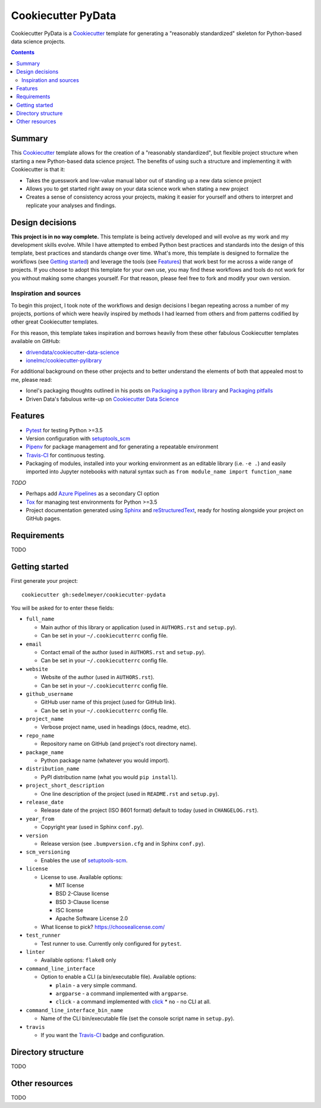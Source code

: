 Cookiecutter PyData
===================

Cookiecutter PyData is a Cookiecutter_ template for generating a "reasonably standardized" skeleton for Python-based data science projects.

.. contents:: Contents
  :local:
  :backlinks: none

Summary
-------

This Cookiecutter_ template allows for the creation of a "reasonably standardized", but flexible project structure when starting a new Python-based data science project. The benefits of using such a structure and implementing it with Cookiecutter is that it:

* Takes the guesswork and low-value manual labor out of standing up a new data science project
* Allows you to get started right away on your data science work when stating a new project
* Creates a sense of consistency across your projects, making it easier for yourself and others to interpret and replicate your analyses and findings.

Design decisions
----------------

**This project is in no way complete.** This template is being actively developed and will evolve as my work and my development skills evolve. While I have attempted to embed Python best practices and standards into the design of this template, best practices and standards change over time. What's more, this template is designed to formalize the workflows (see `Getting started`_) and leverage the tools (see `Features`_) that work best for me across a wide range of projects. If you choose to adopt this template for your own use, you may find these workflows and tools do not work for you without making some changes yourself. For that reason, please feel free to fork and modify your own version.

Inspiration and sources
^^^^^^^^^^^^^^^^^^^^^^^

To begin this project, I took note of the workflows and design decisions I began repeating across a number of my projects, portions of which were heavily inspired by methods I had learned from others and from patterns codified by other great Cookiecutter templates.

For this reason, this template takes inspiration and borrows heavily from these other fabulous Cookiecutter templates available on GitHub:

* `drivendata/cookiecutter-data-science`_
* `ionelmc/cookiecutter-pylibrary`_

For additional background on these other projects and to better understand the elements of both that appealed most to me, please read:

* Ionel's packaging thoughts outlined in his posts on `Packaging a python library`_ and `Packaging pitfalls`_
* Driven Data's fabulous write-up on `Cookiecutter Data Science`_

Features
--------

* Pytest_ for testing Python >=3.5
* Version configuration with `setuptools_scm`_
* Pipenv_ for package management and for generating a repeatable environment
* Travis-CI_ for continuous testing.
* Packaging of modules, installed into your working environment as an editable library (i.e. ``-e .``) and easily imported into Jupyter notebooks with natural syntax such as ``from module_name import function_name``

*TODO*

* Perhaps add `Azure Pipelines`_ as a secondary CI option 
* Tox_ for managing test environments for Python >=3.5
* Project documentation generated using Sphinx_ and reStructuredText_, ready for hosting alongside your project on GitHub pages. 

Requirements
------------

TODO

Getting started
---------------

First generate your project::

  cookiecutter gh:sedelmeyer/cookiecutter-pydata

You will be asked for to enter these fields:

* ``full_name``
  
  * Main author of this library or application (used in ``AUTHORS.rst`` and ``setup.py``).
  * Can be set in your ``~/.cookiecutterrc`` config file.

* ``email``

  * Contact email of the author (used in ``AUTHORS.rst`` and ``setup.py``).
  * Can be set in your ``~/.cookiecutterrc`` config file.

* ``website``
  
  * Website of the author (used in ``AUTHORS.rst``).
  * Can be set in your ``~/.cookiecutterrc`` config file.

* ``github_username``
  
  * GitHub user name of this project (used for GitHub link).
  * Can be set in your ``~/.cookiecutterrc`` config file.

* ``project_name``
  
  * Verbose project name, used in headings (docs, readme, etc).

* ``repo_name``
  
  * Repository name on GitHub (and project's root directory name).

* ``package_name``
  
  * Python package name (whatever you would import).

* ``distribution_name``
  
  * PyPI distribution name (what you would ``pip install``).

* ``project_short_description``
  
  * One line description of the project (used in ``README.rst`` and ``setup.py``).

* ``release_date``
  
  * Release date of the project (ISO 8601 format) default to today (used in ``CHANGELOG.rst``).

* ``year_from``
  
  * Copyright year (used in Sphinx ``conf.py``).

* ``version``
  
  * Release version (see ``.bumpversion.cfg`` and in Sphinx ``conf.py``).

* ``scm_versioning``
  
  * Enables the use of `setuptools-scm <https://pypi.org/project/setuptools-scm/>`_.

* ``license``
  
  * License to use. Available options:

    * MIT license
    * BSD 2-Clause license
    * BSD 3-Clause license
    * ISC license
    * Apache Software License 2.0

  * What license to pick? https://choosealicense.com/

* ``test_runner``
  
  * Test runner to use. Currently only configured for ``pytest``.

* ``linter``
  
  * Available options: ``flake8`` only

* ``command_line_interface``
  
  * Option to enable a CLI (a bin/executable file). Available options:

    * ``plain`` - a very simple command.
    * ``argparse`` - a command implemented with ``argparse``.
    * ``click`` - a command implemented with `click <http://click.pocoo.org/>`_ * ``no`` - no CLI at all.

* ``command_line_interface_bin_name``
  
  * Name of the CLI bin/executable file (set the console script name in ``setup.py``).

* ``travis``
  
  * If you want the Travis-CI_ badge and configuration.

Directory structure
-------------------

TODO

Other resources
---------------

TODO


.. _Cookiecutter: https://github.com/audreyr/cookiecutter
.. _`drivendata/cookiecutter-data-science`: https://github.com/drivendata/cookiecutter-data-science
.. _`ionelmc/cookiecutter-pylibrary`: https://github.com/ionelmc/cookiecutter-pylibrary
.. _Packaging a python library: https://blog.ionelmc.ro/2014/05/25/python-packaging/
.. _Packaging pitfalls: https://blog.ionelmc.ro/2014/06/25/python-packaging-pitfalls/
.. _Cookiecutter Data Science: https://drivendata.github.io/cookiecutter-data-science/
.. _Travis-CI: http://travis-ci.org/
.. _Tox: https://tox.readthedocs.io/en/latest/
.. _Sphinx: http://sphinx-doc.org/
.. _reStructuredText: https://www.sphinx-doc.org/en/master/usage/restructuredtext/basics.html
.. _setuptools_scm: https://github.com/pypa/setuptools_scm/
.. _Pytest: http://pytest.org/
.. _Pipenv: https://pipenv.readthedocs.io/en/latest/#
.. _Azure Pipelines: https://azure.microsoft.com/en-us/services/devops/pipelines/